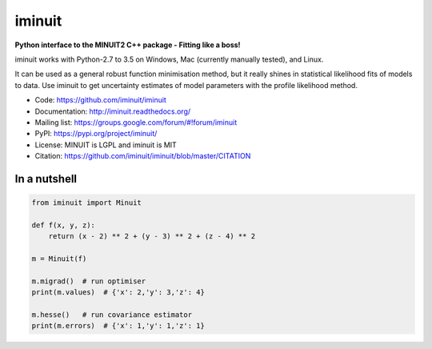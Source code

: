 iminuit
=======

**Python interface to the MINUIT2 C++ package - Fitting like a boss!**

======  ======================  ========================
Branch  Linux (Py-2.7, Py-3.6)  Windows (Py-2.7, Py-3.6)
======  ======================  ========================
master  [![Build Status Travis](https://travis-ci.org/iminuit/iminuit.svg?branch=master)](https://travis-ci.org/iminuit/iminuit?branch=master)  [![Build status Appveyor](https://ci.appveyor.com/api/projects/status/g6vymxvu9ax34e7l?svg=true)](https://ci.appveyor.com/project/HDembinski/iminuit-b4eg8)
======  ======================  ========================

iminuit works with Python-2.7 to 3.5 on Windows, Mac (currently manually tested), and Linux.

It can be used as a general robust function minimisation method, but it really
shines in statistical likelihood fits of models to data. Use iminuit to get
uncertainty estimates of model parameters with the profile likelihood method.

* Code: https://github.com/iminuit/iminuit
* Documentation: http://iminuit.readthedocs.org/
* Mailing list: https://groups.google.com/forum/#!forum/iminuit
* PyPI: https://pypi.org/project/iminuit/
* License: MINUIT is LGPL and iminuit is MIT
* Citation: https://github.com/iminuit/iminuit/blob/master/CITATION

In a nutshell
-------------

.. code-block:: python

    from iminuit import Minuit

    def f(x, y, z):
        return (x - 2) ** 2 + (y - 3) ** 2 + (z - 4) ** 2

    m = Minuit(f)

    m.migrad()  # run optimiser
    print(m.values)  # {'x': 2,'y': 3,'z': 4}

    m.hesse()   # run covariance estimator
    print(m.errors)  # {'x': 1,'y': 1,'z': 1}
